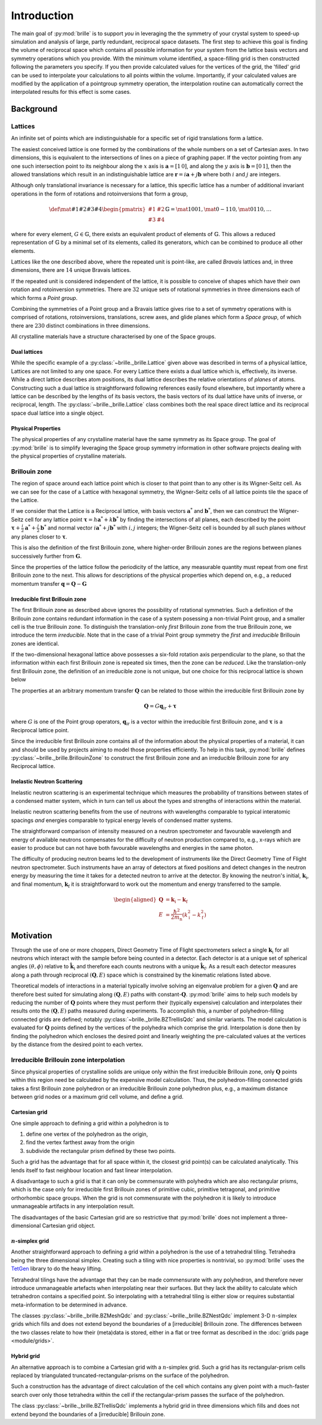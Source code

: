 ============
Introduction
============

The main goal of :py:mod:`brille` is to support *you* in leveraging the 
the symmetry of your crystal system to speed-up simulation and analysis of large,
partly redundant, reciprocal space datasets.
The first step to achieve this goal is finding the volume of reciprocal space 
which contains all possible information for your system from the lattice basis
vectors and symmetry operations which you provide.
With the minimum volume identified, a space-filling grid is then constructed 
following the parameters you specify. If you then provide calculated values for
the vertices of the grid, the 'filled' grid can be used to interpolate your
calculations to all points within the volume.
Importantly, if your calculated values are modified by the application of a
pointgroup symmetry operation, the interpolation routine can automatically correct
the interpolated results for this effect is some cases.

Background
##########

Lattices
========

An infinite set of points which are indistinguishable for a specific set of
rigid translations form a lattice.

The easiest conceived lattice is one formed by the combinations of the whole
numbers on a set of Cartesian axes. In two dimensions, this is equivalent to
the intersections of lines on a piece of graphing paper.
If the vector pointing from any one such intersection point to its neighbour
along the :math:`x` axis is :math:`\mathbf{a}=[1\,0]`, and along the :math:`y`
axis is :math:`\mathbf{b}=[0\,1]`, then the allowed translations which result
in an indistinguishable lattice are
:math:`\mathbf{r} = i\mathbf{a} + j\mathbf{b}`
where both :math:`i` and :math:`j` are integers.

Although only translational invariance is necessary for a lattice, this
specific lattice has a number of additional invariant operations in the form of
rotations and rotoinversions that form a group,

.. math::

    \def \mat#1#2#3#4{\begin{pmatrix} #1 & #2\\#3 & #4\end{pmatrix}}
    \mathbb{G} = \mat{1}{0}{0}{1}, \mat{0}{-1}{1}{0}, \mat{0}{1}{1}{0}, \ldots

where for every element, :math:`G\in\mathbb{G}`, there exists an equivalent
product of elements of :math:`\mathbb{G}`. This allows a reduced representation
of :math:`\mathbb{G}` by a minimal set of its elements, called its generators,
which can be combined to produce all other elements.

Lattices like the one described above, where the repeated unit is point-like,
are called *Bravais* lattices and, in three dimensions, there are :math:`14`
unique Bravais lattices.

If the repeated unit is considered independent of the lattice, it is possible
to conceive of shapes which have their own rotation and rotoinversion
symmetries. There are :math:`32` unique sets of rotational symmetries in three
dimensions each of which forms a *Point group*.

Combining the symmetries of a Point group and a Bravais lattice gives rise to
a set of symmetry operations with is comprised of rotations, rotoinversions,
translations, screw axes, and glide planes which form a *Space group*, of
which there are :math:`230` distinct combinations in three dimensions.

All crystalline materials have a structure characterised by one of the
Space groups.


Dual lattices
-------------------

While the specific example of a :py:class:`~brille._brille.Lattice` given above
was described in terms of a physical lattice, Lattices are not limited to any
one space. For every Lattice there exists a dual lattice which is, effectively, its
inverse. While a direct lattice describes atom positions, its dual lattice
describes the relative orientations of *planes* of atoms.
Constructing such a dual lattice is straightforward following references easily
found elsewhere, but importantly where a lattice can be described by the lengths
of its basis vectors, the basis vectors of its dual lattice have units of
inverse, or reciprocal, length.
The :py:class:`~brille._brille.Lattice` class combines both the real space direct
lattice and its reciprocal space dual lattice into a single object.



Physical Properties
-------------------

The physical properties of any crystalline material have the same symmetry
as its Space group.
The goal of :py:mod:`brille` is to simplify leveraging the Space group symmetry
information in other software projects dealing with the physical properties
of crystalline materials.


Brillouin zone
==============

The region of space around each lattice point which is closer to that point than
to any other is its Wigner-Seitz cell.
As we can see for the case of a Lattice with hexagonal symmetry,
the Wigner-Seitz cells of all lattice points tile the space of the Lattice.

.. tikz::
    :libs: calc

    \begin{tikzpicture}[scale=5,dot/.style = {fill,radius=0.02},
    latpt/.style = {color=gray!50!white, fill},]
    \coordinate (astar) at (1,0);
    \coordinate (bstar) at (0.5,0.8660254037844386);
    \clip ($-0.1*(bstar)$) rectangle ($3*(astar)+2.1*(bstar)$);
    %
    \coordinate (C1) at ($0.3333*(astar)+0.3333*(bstar)$);
    \coordinate (C2) at ($-0.3333*(astar)+0.6667*(bstar)$);
    \coordinate (C3) at ($-0.6667*(astar)+0.3333*(bstar)$);
    \coordinate (C4) at ($-0.3333*(astar)-0.3333*(bstar)$);
    \coordinate (C5) at ($0.3333*(astar)-0.6667*(bstar)$);
    \coordinate (C6) at ($0.6667*(astar)-0.3333*(bstar)$);
    %
    \foreach \h in {-1,...,6}{
    \foreach \k in {-1,...,3}{
      \draw[latpt] ($\h*(astar) + \k*(bstar)$) circle[dot];
      \draw[color=yellow!75!black,dotted] ($\h*(astar)+\k*(bstar)$) +(C1)
        -- +(C2) -- +(C3) -- +(C4) -- +(C5) -- +(C6) -- cycle;
    }}
    %
    \end{tikzpicture}

If we consider that the Lattice is a Reciprocal lattice, with basis vectors
:math:`\mathbf{a}^*` and :math:`\mathbf{b}^*`, then we can construct the
Wigner-Seitz cell for any lattice point
:math:`\boldsymbol{\tau} = h\mathbf{a}^* + k\mathbf{b}^*`
by finding the intersections of all planes, each described by
the point :math:`\boldsymbol{\tau}+\frac{i}{2}\mathbf{a}^*+\frac{j}{2}\mathbf{b}^*`
and normal vector :math:`i\mathbf{a}^*+j\mathbf{b}^*` with :math:`i,j` integers;
the Wigner-Seitz cell is bounded by all such planes *without* any planes closer
to :math:`\boldsymbol{\tau}`.

This is also the definition of the first Brillouin zone, where higher-order
Brillouin zones are the regions between planes successively further from
:math:`\mathbf{G}`.

.. tikz::
    :libs: calc

    \begin{tikzpicture}[scale=5,dot/.style = {fill,radius=0.02},
    latpt/.style = {color=gray!50!white, fill},]
    \coordinate (astar) at (1,0);
    \coordinate (bstar) at (0.5,0.8660254037844386);
    \clip ($-0.1*(bstar)$) rectangle ($3*(astar)+2.1*(bstar)$);
    %
    \coordinate (C1) at ($0.3333*(astar)+0.3333*(bstar)$);
    \coordinate (C2) at ($-0.3333*(astar)+0.6667*(bstar)$);
    \coordinate (C3) at ($-0.6667*(astar)+0.3333*(bstar)$);
    \coordinate (C4) at ($-0.3333*(astar)-0.3333*(bstar)$);
    \coordinate (C5) at ($0.3333*(astar)-0.6667*(bstar)$);
    \coordinate (C6) at ($0.6667*(astar)-0.3333*(bstar)$);
    %
    \foreach \h in {-1,...,6}{
    \foreach \k in {-1,...,3}{
      \draw[latpt] ($\h*(astar) + \k*(bstar)$) circle[dot];
      \draw[color=yellow!75!black,dotted] ($\h*(astar)+\k*(bstar)$) +(C1)
        -- +(C2) -- +(C3) -- +(C4) -- +(C5) -- +(C6) -- cycle;
    }}
    %
    \draw[<->,very thick, gray] (bstar) -- (0,0) node[near start,above left]{$b^*$}  -- (astar) node[near end,above]{$a^*$};
    %
    \coordinate (G) at ($(astar)+(bstar)$);
    \draw[->, very thick, dashed] (0,0) -- (G) node[midway,above left] {$\tau$};
    \draw[color=yellow!75!black, line width=1mm] (G) +(C1) -- +(C2) -- +(C3) -- +(C4) -- +(C5) -- +(C6) -- cycle;
    \end{tikzpicture}

Since the properties of the lattice follow the periodicity of the lattice, any
measurable quantity must repeat from one first Brillouin zone to the next.
This allows for descriptions of the physical properties which depend on, e.g.,
a reduced momentum transfer :math:`\mathbf{q} = \mathbf{Q}-\mathbf{G}`

.. tikz::
    :libs: calc

    \begin{tikzpicture}[scale=5,dot/.style = {fill,radius=0.02},
    latpt/.style = {color=gray!50!white, fill},]
    \coordinate (astar) at (1,0);
    \coordinate (bstar) at (0.5,0.8660254037844386);
    \clip ($-0.1*(bstar)$) rectangle ($3*(astar)+2.1*(bstar)$);
    %
    \coordinate (C1) at ($0.3333*(astar)+0.3333*(bstar)$);
    \coordinate (C2) at ($-0.3333*(astar)+0.6667*(bstar)$);
    \coordinate (C3) at ($-0.6667*(astar)+0.3333*(bstar)$);
    \coordinate (C4) at ($-0.3333*(astar)-0.3333*(bstar)$);
    \coordinate (C5) at ($0.3333*(astar)-0.6667*(bstar)$);
    \coordinate (C6) at ($0.6667*(astar)-0.3333*(bstar)$);
    %
    \foreach \h in {-1,...,6}{
    \foreach \k in {-1,...,3}{
      \draw[latpt] ($\h*(astar) + \k*(bstar)$) circle[dot];
      \draw[color=yellow!75!black,dotted] ($\h*(astar)+\k*(bstar)$) +(C1)
        -- +(C2) -- +(C3) -- +(C4) -- +(C5) -- +(C6) -- cycle;
    }}
    %
    \draw[<->,very thick, gray] (bstar) -- (0,0) node[near start,above left]{$b^*$}  -- (astar) node[near end,above]{$a^*$};
    %
    \coordinate (G) at ($(astar)+(bstar)$);
    \draw[->, very thick, dashed] (0,0) -- (G) node[midway,above left] {$\tau$};
    \draw[color=yellow!75!black, line width=1mm] (G) +(C1) -- +(C2) -- +(C3) -- +(C4) -- +(C5) -- +(C6) -- cycle;
    \coordinate (q) at ($0.1*(astar)-0.3*(bstar)$);
    \coordinate (Q) at ($(G)+(q)$);
    \draw[->,very thick,color=black] (0,0) -- (Q) node[midway,below right] {$Q$};
    \draw[->,very thick,color=black] (G) -- (Q) node[midway,below right] {$q$};
    \end{tikzpicture}


Irreducible first Brillouin zone
--------------------------------

The first Brillouin zone as described above ignores the possibility of rotational symmetries.
Such a definition of the Brillouin zone contains redundant information in the case of a system
posessing a non-trivial Point group, and a smaller cell is the true Brillouin zone.
To distinguish the translation-only *first* Brillouin zone from the true Brillouin zone,
we introduce the term *irreducible*.
Note that in the case of a trivial Point group symmetry the *first* and *irreducible* Brillouin
zones are identical.


If the two-dimensional hexagonal lattice above possesses a six-fold rotation
axis perpendicular to the plane, so that the information within each first
Brillouin zone is repeated six times, then the zone can be *reduced*.
Like the translation-only first Brillouin  zone, the definition of an irreducible zone
is not unique, but one choice for this reciprocal lattice is shown below

.. tikz::
    :libs: calc

    \begin{tikzpicture}[scale=5,dot/.style = {fill,radius=0.02},
    latpt/.style = {color=gray!50!white, fill},]
    \coordinate (astar) at (1,0);
    \coordinate (bstar) at (0.5,0.8660254037844386);
    \clip ($-0.1*(bstar)$) rectangle ($3*(astar)+2.1*(bstar)$);
    %
    \coordinate (C1) at ($0.3333*(astar)+0.3333*(bstar)$);
    \coordinate (C2) at ($-0.3333*(astar)+0.6667*(bstar)$);
    \coordinate (C3) at ($-0.6667*(astar)+0.3333*(bstar)$);
    \coordinate (C4) at ($-0.3333*(astar)-0.3333*(bstar)$);
    \coordinate (C5) at ($0.3333*(astar)-0.6667*(bstar)$);
    \coordinate (C6) at ($0.6667*(astar)-0.3333*(bstar)$);
    %
    \foreach \h in {-1,...,6}{
    \foreach \k in {-1,...,3}{
      \draw[latpt] ($\h*(astar) + \k*(bstar)$) circle[dot];
      \draw[color=yellow!75!black,dotted] ($\h*(astar)+\k*(bstar)$) +(C1)
        -- +(C2) -- +(C3) -- +(C4) -- +(C5) -- +(C6) -- cycle;
    }}
    %
    \draw[<->,very thick, gray] (bstar) -- (0,0) node[near start,above left]{$b^*$}  -- (astar) node[near end,above]{$a^*$};
    %
    \coordinate (G) at ($(astar)+(bstar)$);
    \draw[->, very thick, dashed] (0,0) -- (G) node[midway,above left] {$\tau$};
    \draw[color=yellow!75!black,line width=1mm] (G) -- +(C4) -- +(C5) -- cycle;
    %\draw[color=yellow!75!black,dashed]         (G) -- +(C1) -- +(C2) -- cycle;
    %\draw[color=yellow!75!black,dashed]         (G) -- +(C2) -- +(C3) -- cycle;
    %\draw[color=yellow!75!black,dashed]         (G) -- +(C3) -- +(C4) -- cycle;
    %\draw[color=yellow!75!black,dashed]         (G) -- +(C5) -- +(C6) -- cycle;
    %\draw[color=yellow!75!black,dashed]         (G) -- +(C6) -- +(C1) -- cycle;
    \coordinate (q) at ($0.1*(astar)-0.3*(bstar)$);
    \coordinate (Q) at ($(G)+(q)$);
    \draw[->,very thick,color=black] (0,0) -- (Q) node[midway,below right] {$Q$};
    \draw[->,very thick,color=black] (G) -- (Q) node[midway,below right] {$q$};
    \end{tikzpicture}


The properties at an arbitrary momentum transfer :math:`\mathbf{Q}` can be
related to those within the irreducible first Brillouin zone by

.. math::

    \mathbf{Q} = G \mathbf{q}_\text{ir} + \boldsymbol{\tau}

where :math:`G` is one of the Point group operators,
:math:`\mathbf{q}_\text{ir}` is a vector within the irreducible first
Brillouin zone, and :math:`\boldsymbol{\tau}` is a Reciprocal lattice point.

Since the irreducible first Brillouin zone contains all of the information about
the physical properties of a material, it can and should be used by projects
aiming to model those properties efficiently.
To help in this task, :py:mod:`brille` defines :py:class:`~brille._brille.BrillouinZone` to
construct the first Brillouin zone and an irreducible Brillouin zone for any
Reciprocal lattice.


Inelastic Neutron Scattering
----------------------------

Inelastic neutron scattering is an experimental technique which measures the
probability of transitions between states of a condensed matter system, which
in turn can tell us about the types and strengths of interactions within the
material.

Inelastic neutron scattering benefits from the use of neutrons with wavelengths
comparable to typical interatomic spacings *and* energies comparable to typical
energy levels of condensed matter systems.

The straightforward comparison of intensity measured on a neutron spectrometer
and favourable wavelength and energy of available neutrons compensates for the
difficulty of neutron production compared to, e.g., x-rays which are easier to
produce but can not have both favourable wavelengths and energies in the same
photon.

The difficulty of producing neutron beams led to the development of instruments
like the Direct Geometry Time of Flight neutron spectrometer. Such instruments
have an array of detectors at fixed positions and detect changes in the
neutron energy by measuring the time it takes for a detected neutron to arrive
at the detector. By knowing the neutron's initial, :math:`\mathbf{k}_\text{i}`,
and final momentum, :math:`\mathbf{k}_\text{f}` it is
straightforward to work out the momentum and energy transferred to the sample.

.. math::

    \begin{aligned}
    \mathbf{Q} & = \mathbf{k}_\text{i} - \mathbf{k}_\text{f} \\
    E & = \frac{\hbar^2}{2m_\text{n}}\left(k_\text{i}^2 - k_\text{f}^2\right)
    \end{aligned}


Motivation
##########

Through the use of one or more choppers, Direct Geometry Time of Flight
spectrometers select a single :math:`\mathbf{k}_\text{i}` for all neutrons which
interact with the sample before being counted in a detector. Each detector is
at a unique set of spherical angles :math:`(\theta,\phi)` relative to
:math:`\hat{\mathbf{k}_\text{i}}` and therefore each counts neutrons with
a unique :math:`\hat{\mathbf{k}}_\text{f}`. As a result each detector measures
along a path through reciprocal :math:`(\mathbf{Q},E)` space which is
constrained by the kinematic relations listed above.

Theoretical models of interactions in a material typically involve solving
an eigenvalue problem for a given :math:`\mathbf{Q}` and are therefore best
suited for simulating along :math:`(\mathbf{Q},E)` paths with
constant-:math:`\mathbf{Q}`.
:py:mod:`brille` aims to help such models by reducing the number of
:math:`\mathbf{Q}` points where they must perform their (typically expensive)
calculation and interpolates their results onto the :math:`(\mathbf{Q},E)` paths
measured during experiments.
To accomplish this, a number of polyhedron-filling connected grids are defined;
notably :py:class:`~brille._brille.BZTrellisQdc` and similar variants.
The model calculation is evaluated for :math:`\mathbf{Q}` points defined by
the vertices of the polyhedra which comprise the grid.
Interpolation is done then by finding the polyhedron which encloses the desired
point and linearly weighting the pre-calculated values at the vertices by the
distance from the desired point to each vertex.


Irreducible Brillouin zone interpolation
========================================

Since physical properties of crystalline solids are unique only within the 
first irreducible Brillouin zone, only :math:`\mathbf{Q}` points within this
region need be calculated by the expensive model calculation. Thus, the 
polyhedron-filling connected grids takes a first Brillouin zone
polyhedron or an irreducible Brillouin zone polyhedron plus, e.g., a maximum
distance between grid nodes or a maximum grid cell volume, and define a grid.

Cartesian grid
--------------

.. tikz::
    :libs: calc

    \begin{tikzpicture}[
    dot/.style = {radius=0.04}, dotfill/.style={color=black, fill},
    adot/.style = {color=red},
    bdot/.style = {color=blue},
    cdot/.style = {color=green!50!black},
    ddot/.style = {color=orange},
    a/.style = {fill=red!50!white},
    b/.style = {fill=blue!50!white},
    c/.style = {fill=green!50!black!50!white},
    d/.style = {fill=orange!50!white},
    ]
    \draw[step=1 cm] (-0.6,-0.2) grid (2.1,1.6);
    \coordinate (A) at (0,0);
    \coordinate (B) at (0,1);
    \coordinate (C) at (1,1);
    \coordinate (D) at (1,0);
    \coordinate (E) at (2,0);
    \coordinate (F) at (2,1);
    \coordinate (X) at (0.6, 0);
    \coordinate (Y) at (0, 0.2);
    \coordinate (XY) at ($(X)+(Y)$);
    %
    \fill[a] (C) rectangle (XY);
    \fill[b] (D) rectangle (XY);
    \fill[c] (A) rectangle (XY);
    \fill[d] (B) rectangle (XY);
    %
    \draw (A) -- (B) -- (C) -- (D) -- cycle;
    %
    \draw[adot,a] (A) circle [dot];
    \draw[bdot,b] (B) circle [dot];
    \draw[cdot,c] (C) circle [dot];
    \draw[ddot,d] (D) circle [dot];
    \draw[color=black,fill=white] (XY) circle [dot];
    \draw[color=black, fill] (E) circle [dot];
    \draw[color=black, fill] (F) circle [dot];
    %
    \end{tikzpicture}

One simple approach to defining a grid within a polyhedron is to

#. define one vertex of the polyhedron as the origin,
#. find the vertex farthest away from the origin
#. subdivide the rectangular prism defined by these two points.

Such a grid has the advantage that for all space within it, the closest grid
point(s) can be calculated analytically. This lends itself to fast neighbour
location and fast linear interpolation.

A disadvantage to such a grid is that it can only be commensurate with
polyhedra which are also rectangular prisms, which is the case only for
irreducible first Brillouin zones of primitive cubic, primitive tetragonal, 
and primitive orthorhombic space groups.
When the grid is not commensurate with the polyhedron it is likely to introduce
unmanageable artifacts in any interpolation result.

The disadvantages of the basic Cartesian grid are so restrictive that
:py:mod:`brille` does not implement a three-dimensional Cartesian grid object.

:math:`n`-simplex grid
----------------------

.. tikz::
    :libs: calc

    \begin{tikzpicture}[%
    dot/.style = {radius=0.04},
    afill/.style={color=purple!50!white},
    bfill/.style={color=yellow!50!green!50!white},
    cfill/.style={color=teal!50!white},
    adot/.style={color=purple,fill=purple!50!white},
    bdot/.style={color=yellow!50!green,fill=yellow!50!green!50!white},
    cdot/.style={color=teal,fill=teal!50!white},
    dotfill/.style={color=black, fill},
    ]
    \coordinate (A) at (0,0);
    \coordinate (B) at (1,-0.2);
    \coordinate (C) at (2,1);
    \coordinate (D) at (0.7,0.9);
    \coordinate (E) at ($(C)+(0.5,0.8)$);
    \coordinate (F) at ($(D)+(0.3,0.8)$);
    \coordinate (G) at ($(A)+(-0.3,1.2)$);
    \coordinate (H) at ($(B)+(1.4,0.3)$);
    \coordinate (XY) at ($0.3*(B)+0.2*(C)+0.5*(D)$);
    %
    \fill[afill] (C) -- (D) -- (XY) -- cycle;
    \fill[bfill] (B) -- (XY) -- (D) -- cycle;
    \fill[cfill] (B) -- (C) -- (XY) -- cycle;
    %
    \draw (A) -- (B) -- (C) -- (E) -- (F) -- (G) -- cycle;
    \draw (A) -- (D) -- (B);
    \draw (D) -- (C) -- (F) -- cycle;
    \draw (G) -- (D);
    \draw (B) -- (H) -- (C);
    \draw (H) -- (E);
    %
    \draw[dotfill] (A) circle [dot];
    \draw[adot] (B) circle [dot];
    \draw[bdot] (C) circle [dot];
    \draw[cdot] (D) circle [dot];
    \draw[color=black,fill=white] (XY) circle [dot];
    \draw[dotfill] (E) circle [dot];
    \draw[dotfill] (F) circle [dot];
    \draw[dotfill] (G) circle [dot];
    \draw[dotfill] (H) circle [dot];
    %
    \end{tikzpicture}

Another straightforward approach to defining a grid within a polyhedron is the
use of a tetrahedral tiling. Tetrahedra being the three dimensional simplex.
Creating such a tiling with nice properties is nontrivial, so :py:mod:`brille` uses the
`TetGen <http://tetgen.org>`_ library to do the heavy lifting.

Tetrahedral tilings have the advantage that they can be made commensurate with
any polyhedron, and therefore never introduce unmanageable artefacts when
interpolating near their surfaces.
But they lack the ability to calculate which tetrahedron contains a specified
point.
So interpolating with a tetrahedral tiling is either slow or requires
substantial meta-information to be determined in advance.

The classes :py:class:`~brille._brille.BZMeshQdc` and :py:class:`~brille._brille.BZNestQdc` 
implement 3-D :math:`n`-simplex grids which fills and does not extend beyond
the boundaries of a [irreducible] Brillouin zone. The differences between the
two classes relate to how their (meta)data is stored, either in a flat or tree
format as described in the :doc:`grids page <module/grids>`.


Hybrid grid
-----------

.. tikz::
    :libs: calc

    \begin{tikzpicture}[scale=3,%
    	dot/.style = {radius=0.0133},
     	cell/.style = {color=black},
      s0/.style = {color=red, fill=red!50!white},
      s1/.style = {color=blue, fill=blue!50!white},
      s2/.style = {color=green!50!black, fill=green!50!black!50!white},
      s3/.style = {color=orange, fill=orange!50!white},
      c0/.style = {color=purple, fill=purple!50!white},
      c1/.style = {color=yellow!50!green, fill=yellow!50!green!50!white},
      c2/.style = {color=teal, fill=teal!50!white},
    ]
    \draw[step=2.8867513459mm, color=black!30!white, dashed, very thin] (0,0) grid (0.9,1.05);
    \foreach \i in {0,...,3} {\foreach \j in {0,...,4} {\coordinate (g\i\j) at (0.28867513459*\i, 0.28867513459*\j);}}
    % BZ boundary points
    \coordinate (BZ1) at (30:1);
    \coordinate (BZ0) at ($(BZ1) +(0,-0.5)$);
    \coordinate (BZ2) at (90:1);
    % Brillouin zone boundary
    \draw[color=yellow!75!black, line width=1mm] (BZ0) -- (BZ1) -- (BZ2);
    % regular cell points
    \coordinate (dx) at (2.8867513459mm, 0);
    \coordinate (dy) at (0, 2.8867513459mm);
    % extra triangulation points
    \coordinate (e0) at (BZ1);
    \coordinate (e1) at ($0.54*(g32)+0.46*(g22)$);
    \coordinate (e2) at ($(BZ1)+(150:0.333333)$);
    \coordinate (e3) at ($(BZ1)+(150:0.666667)$);
    \coordinate (e4) at ($0.80*(g13)+0.20*(g03)$);
    \coordinate (e5) at (BZ2);
    % 'regular' interpolation points
    \coordinate (r0) at (g10);
    \coordinate (r1) at (g20);
    \coordinate (r2) at (g21);
    \coordinate (r3) at (g11);
    % 'simplex' interpolation points
    \coordinate (t0) at (g12);
    \coordinate (t1) at (e2);
    \coordinate (t2) at (e3);
    % x1
    \coordinate (x1) at ($0.25*(t0)+0.33*(t1)+0.42*(t2)$);
    \fill[c2] (t0) -- (t1) -- (x1) -- cycle;
    \fill[c0] (t1) -- (t2) -- (x1) -- cycle;
    \fill[c1] (t2) -- (t0) -- (x1) -- cycle;
    % x2
    \coordinate (x2) at ($0.15*(r0) + 0.39*(r1) + 0.06*(r2) + 0.4*(r3)$);
    \fill[s0] (r2) rectangle (x2);
    \fill[s1] (r3) rectangle (x2);
    \fill[s2] (r0) rectangle (x2);
    \fill[s3] (r1) rectangle (x2);
    % full cells
    \foreach \pt in {(g00), (g10), (g20), (g01), (g11)} { \draw[cell] \pt rectangle +(g11); }
    % triangulated cells
    \draw [cell] (e1) -- (e0) -- (g31) -- (e1) -- (g21);
    \draw [cell] (e1) -- (g22) -- (e2) -- cycle;
    \draw [cell] (e2) -- (g22) -- (g12) -- (e2) -- (e3) -- (g12) -- cycle;
    \draw [cell] (g03) -- (g02) -- (e3) -- (g03) -- (e4) -- (e3);
    \draw [cell] (e4) -- (g03) -- (e5) -- cycle;
    % mesh/grid points
    \foreach \pt in {(x1), (x2)} {\draw [fill=white] \pt circle[dot];}
    \foreach \i in {0,...,2} {\draw[c\i] (t\i) circle[dot];}
    \foreach \i in {0,...,3} {\draw[s\i] (r\i) circle[dot];}
    \foreach \pt in {(g00), (g30), (g31), (g01), (g02), (g22), (g03), (e0), (e1), (e4), (e5)} {\draw[fill=lightgray] \pt circle[dot];}
    \end{tikzpicture}

An alternative approach is to combine a Cartesian grid with a :math:`n`-simplex
grid. Such a grid has its rectangular-prism cells replaced by triangulated
truncated-rectangular-prisms on the surface of the polyhedron.

Such a construction has the advantage of direct calculation of the cell which
contains any given point with a much-faster search over only those tetrahedra
within the cell if the rectangular-prism passes the surface of the polyhedron.

The class :py:class:`~brille._brille.BZTrellisQdc` implements a hybrid grid in three dimensions
which fills and does not extend beyond the boundaries of a [irreducible]
Brillouin zone.
